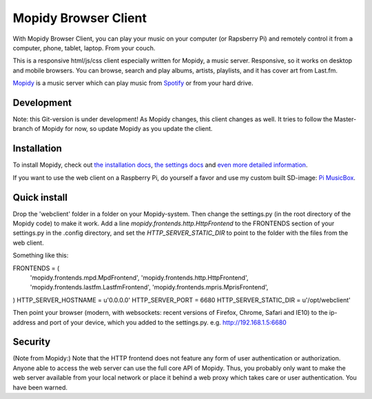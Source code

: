 *********************
Mopidy Browser Client
*********************

With Mopidy Browser Client, you can play your music on your computer (or Rapsberry Pi) and remotely control it from a computer, phone, tablet, laptop. From your couch.

This is a responsive html/js/css client especially written for Mopidy, a music server. Responsive, so it works on desktop and mobile browsers. You can browse, search and play albums, artists, playlists, and it has cover art from Last.fm.

`Mopidy <http://www.mopidy.com/>`_ is a music server which can play music from `Spotify <http://www.spotify.com/>`_ or from your hard drive. 

Development
===========

Note: this Git-version is under development! As Mopidy changes, this client changes as well. It tries to follow the Master-branch of Mopidy for now, so update Mopidy as you update the client.


Installation
============

To install Mopidy, check out `the installation docs <http://docs.mopidy.com/en/latest/installation/>`_, `the settings docs <http://docs.mopidy.com/en/latest/settings/>`_ and `even more detailed information <http://docs.mopidy.com/en/latest/modules/frontends/http/#http-frontend>`_. 

If you want to use the web client on a Raspberry Pi, do yourself a favor and use my custom built SD-image: `Pi MusicBox <http://www.woutervanwijk.nl/pimusicbox/>`_.

Quick install
=============

Drop the 'webclient' folder in a folder on your Mopidy-system. Then change the settings.py (in the root directory of the Mopidy code) to make it work. 
Add a line *mopidy.frontends.http.HttpFrontend* to the FRONTENDS section of your settings.py in the .config directory, and set the *HTTP_SERVER_STATIC_DIR* to point to the folder with the files from the web client.

Something like this:

FRONTENDS = (
    'mopidy.frontends.mpd.MpdFrontend',
    'mopidy.frontends.http.HttpFrontend',
    'mopidy.frontends.lastfm.LastfmFrontend',
    'mopidy.frontends.mpris.MprisFrontend',
)
HTTP_SERVER_HOSTNAME = u'0.0.0.0'
HTTP_SERVER_PORT = 6680
HTTP_SERVER_STATIC_DIR = u'/opt/webclient'

Then point your browser (modern, with websockets: recent versions of Firefox, Chrome, Safari and IE10) to the ip-address and port of your device, which you added to the settings.py. e.g. http://192.168.1.5:6680

Security
========

(Note from Mopidy:) Note that the HTTP frontend does not feature any form of user authentication or authorization. Anyone able to access the web server can use the full core API of Mopidy. Thus, you probably only want to make the web server available from your local network or place it behind a web proxy which takes care or user authentication. You have been warned.
